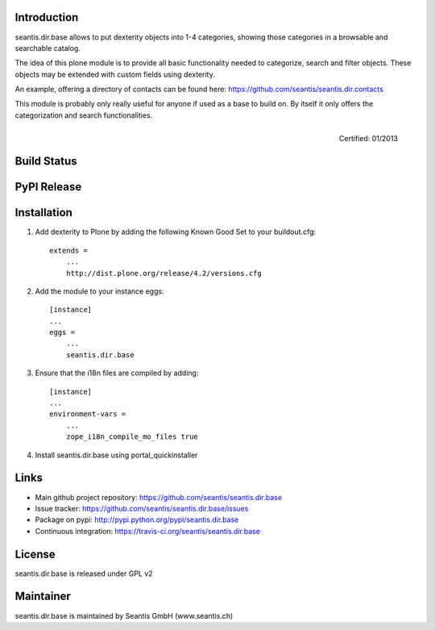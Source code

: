 Introduction
============

seantis.dir.base allows to put dexterity objects into 1-4 categories, showing those categories in a browsable and searchable catalog.

The idea of this plone module is to provide all basic functionality needed to categorize, search and filter objects. These objects may be extended with custom fields using dexterity.

An example, offering a directory of contacts can be found here: https://github.com/seantis/seantis.dir.contacts

This module is probably only really useful for anyone if used as a base to build on. By itself it only offers the categorization and search functionalities.


.. figure:: http://onegov.ch/approved.png/image
   :align: right
   :target: http://onegov.ch/community/zertifizierte-module/seantis.dir.base

   Certified: 01/2013


Build Status
============

.. image:: https://secure.travis-ci.org/seantis/seantis.dir.base.png
   :target: https://travis-ci.org/seantis/seantis.dir.base

PyPI Release
============

.. image:: https://pypip.in/v/seantis.dir.base/badge.png
    :target: https://crate.io/packages/seantis.dir.base
    :alt: Latest PyPI version

.. image:: https://pypip.in/d/$REPO/badge.png
    :target: https://crate.io/packages/$REPO/
    :alt: Number of PyPI downloads

Installation
============

1. Add dexterity to Plone by adding the following Known Good Set to your buildout.cfg::

    extends =
        ...
        http://dist.plone.org/release/4.2/versions.cfg

2. Add the module to your instance eggs::

    [instance]
    ...
    eggs =
        ...
        seantis.dir.base


3. Ensure that the i18n files are compiled by adding::

    [instance]
    ...
    environment-vars = 
        ...
        zope_i18n_compile_mo_files true

4. Install seantis.dir.base using portal_quickinstaller

Links
=====

- Main github project repository: https://github.com/seantis/seantis.dir.base
- Issue tracker: https://github.com/seantis/seantis.dir.base/issues
- Package on pypi: http://pypi.python.org/pypi/seantis.dir.base
- Continuous integration: https://travis-ci.org/seantis/seantis.dir.base

License
=======

seantis.dir.base is released under GPL v2

Maintainer
==========

seantis.dir.base is maintained by Seantis GmbH (www.seantis.ch)
